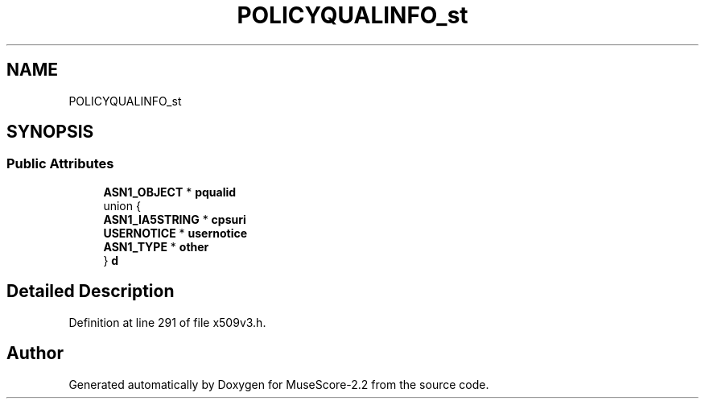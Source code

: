 .TH "POLICYQUALINFO_st" 3 "Mon Jun 5 2017" "MuseScore-2.2" \" -*- nroff -*-
.ad l
.nh
.SH NAME
POLICYQUALINFO_st
.SH SYNOPSIS
.br
.PP
.SS "Public Attributes"

.in +1c
.ti -1c
.RI "\fBASN1_OBJECT\fP * \fBpqualid\fP"
.br
.ti -1c
.RI "union {"
.br
.ti -1c
.RI "   \fBASN1_IA5STRING\fP * \fBcpsuri\fP"
.br
.ti -1c
.RI "   \fBUSERNOTICE\fP * \fBusernotice\fP"
.br
.ti -1c
.RI "   \fBASN1_TYPE\fP * \fBother\fP"
.br
.ti -1c
.RI "} \fBd\fP"
.br
.in -1c
.SH "Detailed Description"
.PP 
Definition at line 291 of file x509v3\&.h\&.

.SH "Author"
.PP 
Generated automatically by Doxygen for MuseScore-2\&.2 from the source code\&.
